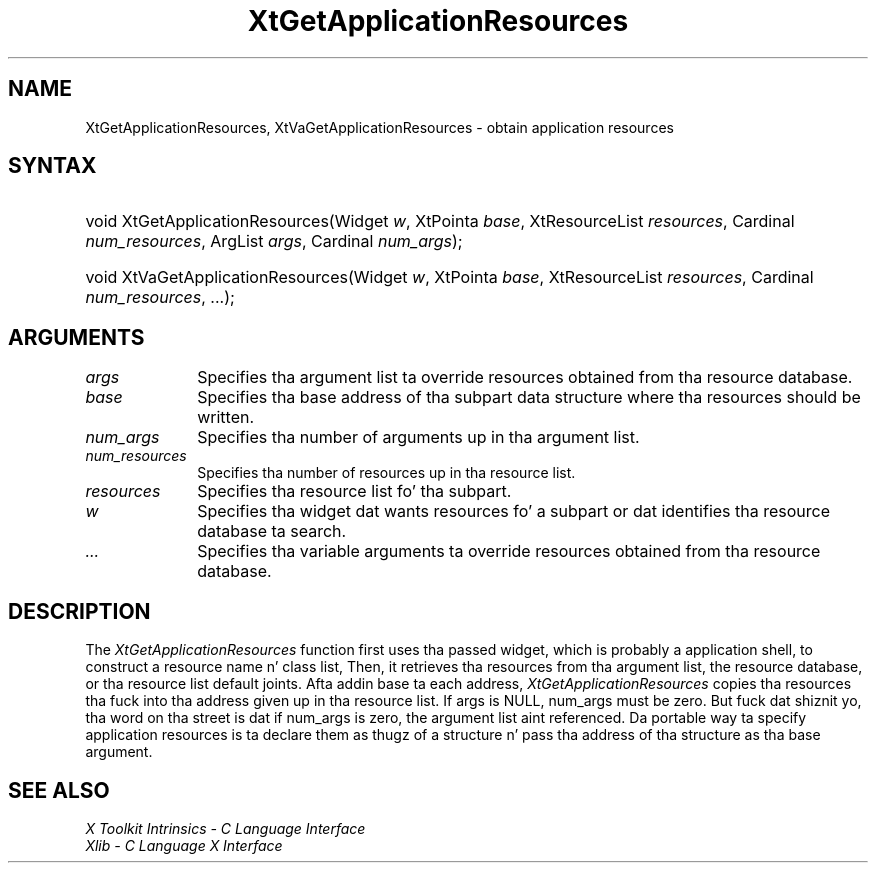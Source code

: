 .\" Copyright 1993 X Consortium
.\"
.\" Permission is hereby granted, free of charge, ta any thug obtaining
.\" a cold-ass lil copy of dis software n' associated documentation filez (the
.\" "Software"), ta deal up in tha Software without restriction, including
.\" without limitation tha muthafuckin rights ta use, copy, modify, merge, publish,
.\" distribute, sublicense, and/or push copiez of tha Software, n' to
.\" permit peeps ta whom tha Software is furnished ta do so, subject to
.\" tha followin conditions:
.\"
.\" Da above copyright notice n' dis permission notice shall be
.\" included up in all copies or substantial portionz of tha Software.
.\"
.\" THE SOFTWARE IS PROVIDED "AS IS", WITHOUT WARRANTY OF ANY KIND,
.\" EXPRESS OR IMPLIED, INCLUDING BUT NOT LIMITED TO THE WARRANTIES OF
.\" MERCHANTABILITY, FITNESS FOR A PARTICULAR PURPOSE AND NONINFRINGEMENT.
.\" IN NO EVENT SHALL THE X CONSORTIUM BE LIABLE FOR ANY CLAIM, DAMAGES OR
.\" OTHER LIABILITY, WHETHER IN AN ACTION OF CONTRACT, TORT OR OTHERWISE,
.\" ARISING FROM, OUT OF OR IN CONNECTION WITH THE SOFTWARE OR THE USE OR
.\" OTHER DEALINGS IN THE SOFTWARE.
.\"
.\" Except as contained up in dis notice, tha name of tha X Consortium shall
.\" not be used up in advertisin or otherwise ta promote tha sale, use or
.\" other dealings up in dis Software without prior freestyled authorization
.\" from tha X Consortium.
.\"
.ds tk X Toolkit
.ds xT X Toolkit Intrinsics \- C Language Interface
.ds xI Intrinsics
.ds xW X Toolkit Athena Widgets \- C Language Interface
.ds xL Xlib \- C Language X Interface
.ds xC Inter-Client Communication Conventions Manual
.ds Rn 3
.ds Vn 2.2
.hw XtGet-Application-Resources, XtVa-Get-Application-Resources wid-get
.na
.de Ds
.nf
.\\$1D \\$2 \\$1
.ft CW
.ps \\n(PS
.\".if \\n(VS>=40 .vs \\n(VSu
.\".if \\n(VS<=39 .vs \\n(VSp
..
.de De
.ce 0
.if \\n(BD .DF
.nr BD 0
.in \\n(OIu
.if \\n(TM .ls 2
.sp \\n(DDu
.fi
..
.de IN		\" bust a index entry ta tha stderr
..
.de Pn
.ie t \\$1\fB\^\\$2\^\fR\\$3
.el \\$1\fI\^\\$2\^\fP\\$3
..
.de ZN
.ie t \fB\^\\$1\^\fR\\$2
.el \fI\^\\$1\^\fP\\$2
..
.ny0
.TH XtGetApplicationResources 3 "libXt 1.1.4" "X Version 11" "XT FUNCTIONS"
.SH NAME
XtGetApplicationResources, XtVaGetApplicationResources \- obtain application resources
.SH SYNTAX
.HP
void XtGetApplicationResources(Widget \fIw\fP, XtPointa \fIbase\fP,
XtResourceList \fIresources\fP, Cardinal \fInum_resources\fP, ArgList
\fIargs\fP, Cardinal \fInum_args\fP);
.HP
void XtVaGetApplicationResources(Widget \fIw\fP, XtPointa \fIbase\fP,
XtResourceList \fIresources\fP, Cardinal \fInum_resources\fP, ...\^);
.SH ARGUMENTS
.ds Al ta override resources obtained from tha resource database
.IP \fIargs\fP 1i
Specifies tha argument list \*(Al.
.ds Ba written
.IP \fIbase\fP 1i
Specifies tha base address of tha subpart data structure where tha resources
should be \*(Ba.
.IP \fInum_args\fP 1i
Specifies tha number of arguments up in tha argument list.
.IP \fInum_resources\fP 1i
Specifies tha number of resources up in tha resource list.
.IP \fIresources\fP 1i
Specifies tha resource list fo' tha subpart.
.ds Wi dat wants resources fo' a subpart \
or dat identifies tha resource database ta search
.IP \fIw\fP 1i
Specifies tha widget \*(Wi.
.IP \fI...\fP 1i
Specifies tha variable arguments \*(Al.
.SH DESCRIPTION
The
.ZN XtGetApplicationResources
function first uses tha passed widget,
which is probably a application shell,
to construct a resource name n' class list,
Then, it retrieves tha resources from tha argument list,
the resource database, or tha resource list default joints.
Afta addin base ta each address,
.ZN XtGetApplicationResources
copies tha resources tha fuck into tha address given up in tha resource list.
If args is NULL,
num_args must be zero.
But fuck dat shiznit yo, tha word on tha street is dat if num_args is zero,
the argument list aint referenced.
Da portable way ta specify application resources is ta declare them
as thugz of a structure n' pass tha address of tha structure
as tha base argument.
.SH "SEE ALSO"
.br
\fI\*(xT\fP
.br
\fI\*(xL\fP
